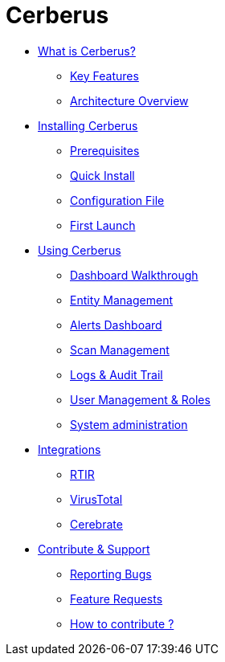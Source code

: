 = Cerberus

* xref:what-is-cerberus/what-is-cerberus.adoc[What is Cerberus?]
** xref:what-is-cerberus/key-features.adoc[Key Features]
** xref:what-is-cerberus/architecture-overview.adoc[Architecture Overview]

* xref:installing/installing.adoc[Installing Cerberus]
** xref:installing/prerequisites.adoc[Prerequisites]
** xref:installing/quick-install.adoc[Quick Install]
** xref:installing/config-file.adoc[Configuration File]
** xref:installing/first-launch.adoc[First Launch]

* xref:using-cerberus/using.adoc[Using Cerberus]
** xref:using-cerberus/dashboard.adoc[Dashboard Walkthrough]
** xref:using-cerberus/entity.adoc[Entity Management]
** xref:using-cerberus/alerts.adoc[Alerts Dashboard]
** xref:using-cerberus/scan.adoc[Scan Management]
** xref:using-cerberus/logs-audit.adoc[Logs & Audit Trail]
** xref:using-cerberus/user-management.adoc[User Management & Roles]
** xref:using-cerberus/system_administration.adoc[System administration]

* xref:integrations/integration.adoc[Integrations]
** xref:integrations/rtir.adoc[RTIR]
** xref:integrations/virustotal.adoc[VirusTotal]
** xref:integrations/cerebrate.adoc[Cerebrate]

* xref:contribute-support/contribute.adoc[Contribute & Support]
** xref:contribute-support/reporting-bugs.adoc[Reporting Bugs]
** xref:contribute-support/features-request.adoc[Feature Requests]
** xref:contribute-support/how-to-contribute.adoc[How to contribute ?]